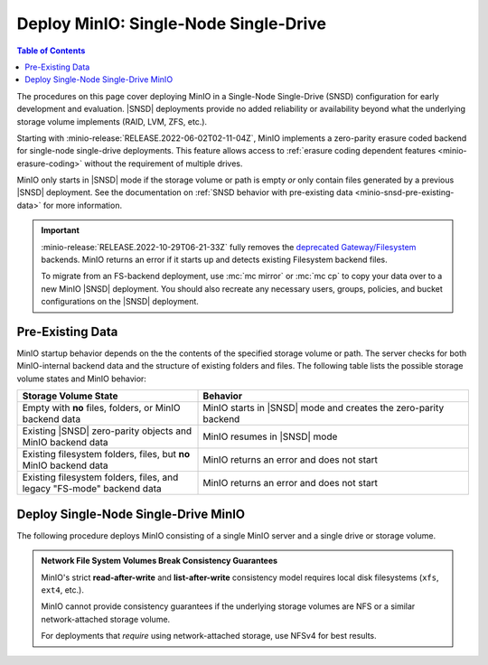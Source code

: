 .. _minio-snsd:

======================================
Deploy MinIO: Single-Node Single-Drive
======================================

.. default-domain:: minio

.. contents:: Table of Contents
   :local:
   :depth: 2

The procedures on this page cover deploying MinIO in a Single-Node Single-Drive (SNSD) configuration for early development and evaluation.
|SNSD| deployments provide no added reliability or availability beyond what the underlying storage volume implements (RAID, LVM, ZFS, etc.).

Starting with :minio-release:`RELEASE.2022-06-02T02-11-04Z`, MinIO implements a zero-parity erasure coded backend for single-node single-drive deployments.
This feature allows access to :ref:`erasure coding dependent features <minio-erasure-coding>` without the requirement of multiple drives.

MinIO only starts in |SNSD| mode if the storage volume or path is empty *or* only contain files generated by a previous |SNSD| deployment.
See the documentation on :ref:`SNSD behavior with pre-existing data <minio-snsd-pre-existing-data>` for more information.

.. cond:: container

   For extended development or production environments in orchestrated environments, use the MinIO Kubernetes Operator to deploy a Tenant on multiple worker nodes.

.. cond:: linux

   For extended development or production environments, deploy MinIO in a :ref:`Multi-Node Multi-Drive (Distributed) <minio-mnmd>` topology

.. important::

   :minio-release:`RELEASE.2022-10-29T06-21-33Z` fully removes the `deprecated Gateway/Filesystem <https://blog.min.io/deprecation-of-the-minio-gateway/>`__ backends.
   MinIO returns an error if it starts up and detects existing Filesystem backend files.

   To migrate from an FS-backend deployment, use :mc:`mc mirror` or :mc:`mc cp` to copy your data over to a new MinIO |SNSD| deployment.
   You should also recreate any necessary users, groups, policies, and bucket configurations on the |SNSD| deployment.

.. _minio-snsd-pre-existing-data:

Pre-Existing Data
-----------------

MinIO startup behavior depends on the the contents of the specified storage volume or path.
The server checks for both MinIO-internal backend data and the structure of existing folders and files.
The following table lists the possible storage volume states and MinIO behavior:

.. list-table::
   :header-rows: 1
   :widths: 40 60

   * - Storage Volume State
     - Behavior

   * - Empty with **no** files, folders, or MinIO backend data
       
     - MinIO starts in |SNSD| mode and creates the zero-parity backend

   * - Existing |SNSD| zero-parity objects and MinIO backend data
     - MinIO resumes in |SNSD| mode

   * - Existing filesystem folders, files, but **no** MinIO backend data
     - MinIO returns an error and does not start

   * - Existing filesystem folders, files, and legacy "FS-mode" backend data
     - MinIO returns an error and does not start

       .. versionchanged:: RELEASE.2022-10-29T06-21-33Z

.. _deploy-minio-standalone:

Deploy Single-Node Single-Drive MinIO
-------------------------------------

The following procedure deploys MinIO consisting of a single MinIO server and a single drive or storage volume.

.. admonition:: Network File System Volumes Break Consistency Guarantees
   :class: note

   MinIO's strict **read-after-write** and **list-after-write** consistency
   model requires local disk filesystems (``xfs``, ``ext4``, etc.).

   MinIO cannot provide consistency guarantees if the underlying storage
   volumes are NFS or a similar network-attached storage volume. 

   For deployments that *require* using network-attached storage, use
   NFSv4 for best results.

.. cond:: linux

   .. include:: /includes/linux/steps-deploy-minio-single-node-single-drive.rst

.. cond:: macos

   .. include:: /includes/macos/steps-deploy-minio-single-node-single-drive.rst

.. cond:: container

  .. include:: /includes/container/steps-deploy-minio-single-node-single-drive.rst